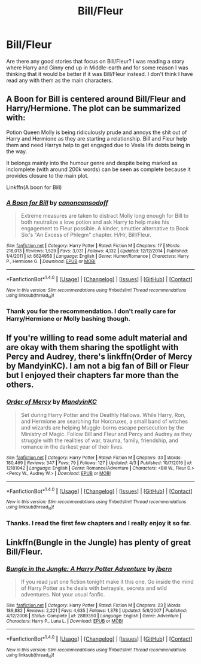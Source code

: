 #+TITLE: Bill/Fleur

* Bill/Fleur
:PROPERTIES:
:Author: Llian_Winter
:Score: 7
:DateUnix: 1491560148.0
:DateShort: 2017-Apr-07
:FlairText: Request
:END:
Are there any good stories that focus on Bill/Fleur? I was reading a story where Harry and Ginny end up in Middle-earth and for some reason I was thinking that it would be better if it was Bill/Fleur instead. I don't think I have read any with them as the main characters.


** A Boon for Bill is centered around Bill/Fleur and Harry/Hermione. The plot can be summarized with:

Potion Queen Molly is being ridiculously prude and annoys the shit out of Harry and Hermione as they are starting a relationship. Bill and Fleur help them and need Harrys help to get engaged due to Veela life debts being in the way.

It belongs mainly into the humour genre and despite being marked as inclomplete (with around 200k words) can be seen as complete because it provides closure to the main plot.

Linkffn(A boon for Bill)
:PROPERTIES:
:Author: Hellstrike
:Score: 2
:DateUnix: 1491572627.0
:DateShort: 2017-Apr-07
:END:

*** [[http://www.fanfiction.net/s/6624958/1/][*/A Boon for Bill/*]] by [[https://www.fanfiction.net/u/1223678/canoncansodoff][/canoncansodoff/]]

#+begin_quote
  Extreme measures are taken to distract Molly long enough for Bill to both neutralize a love potion and ask Harry to help make his engagement to Fleur possible. A kinder, smuttier alternative to Book Six's "An Excess of Phlegm" chapter. H/Hr, Bill/Fleur.
#+end_quote

^{/Site/: [[http://www.fanfiction.net/][fanfiction.net]] *|* /Category/: Harry Potter *|* /Rated/: Fiction M *|* /Chapters/: 17 *|* /Words/: 218,013 *|* /Reviews/: 1,529 *|* /Favs/: 3,031 *|* /Follows/: 4,132 *|* /Updated/: 12/12/2014 *|* /Published/: 1/4/2011 *|* /id/: 6624958 *|* /Language/: English *|* /Genre/: Humor/Romance *|* /Characters/: Harry P., Hermione G. *|* /Download/: [[http://www.ff2ebook.com/old/ffn-bot/index.php?id=6624958&source=ff&filetype=epub][EPUB]] or [[http://www.ff2ebook.com/old/ffn-bot/index.php?id=6624958&source=ff&filetype=mobi][MOBI]]}

--------------

*FanfictionBot*^{1.4.0} *|* [[[https://github.com/tusing/reddit-ffn-bot/wiki/Usage][Usage]]] | [[[https://github.com/tusing/reddit-ffn-bot/wiki/Changelog][Changelog]]] | [[[https://github.com/tusing/reddit-ffn-bot/issues/][Issues]]] | [[[https://github.com/tusing/reddit-ffn-bot/][GitHub]]] | [[[https://www.reddit.com/message/compose?to=tusing][Contact]]]

^{/New in this version: Slim recommendations using/ ffnbot!slim! /Thread recommendations using/ linksub(thread_id)!}
:PROPERTIES:
:Author: FanfictionBot
:Score: 1
:DateUnix: 1491572655.0
:DateShort: 2017-Apr-07
:END:


*** Thank you for the recommendation. I don't really care for Harry/Hermione or Molly bashing though.
:PROPERTIES:
:Author: Llian_Winter
:Score: 1
:DateUnix: 1491582238.0
:DateShort: 2017-Apr-07
:END:


** If you're willing to read some adult material and are okay with them sharing the spotlight with Percy and Audrey, there's linkffn(Order of Mercy by MandyinKC). I am not a big fan of Bill or Fleur but I enjoyed their chapters far more than the others.
:PROPERTIES:
:Author: MsAngelAdorer
:Score: 2
:DateUnix: 1491584321.0
:DateShort: 2017-Apr-07
:END:

*** [[http://www.fanfiction.net/s/12181042/1/][*/Order of Mercy/*]] by [[https://www.fanfiction.net/u/4020275/MandyinKC][/MandyinKC/]]

#+begin_quote
  Set during Harry Potter and the Deathly Hallows. While Harry, Ron, and Hermione are searching for Horcruxes, a small band of witches and wizards are helping Muggle-borns escape persecution by the Ministry of Magic. Follow Bill and Fleur and Percy and Audrey as they struggle with the realities of war, trauma, family, friendship, and romance in the darkest year of their lives.
#+end_quote

^{/Site/: [[http://www.fanfiction.net/][fanfiction.net]] *|* /Category/: Harry Potter *|* /Rated/: Fiction M *|* /Chapters/: 33 *|* /Words/: 180,469 *|* /Reviews/: 347 *|* /Favs/: 79 *|* /Follows/: 127 *|* /Updated/: 4/3 *|* /Published/: 10/7/2016 *|* /id/: 12181042 *|* /Language/: English *|* /Genre/: Romance/Adventure *|* /Characters/: <Bill W., Fleur D.> <Percy W., Audrey W.> *|* /Download/: [[http://www.ff2ebook.com/old/ffn-bot/index.php?id=12181042&source=ff&filetype=epub][EPUB]] or [[http://www.ff2ebook.com/old/ffn-bot/index.php?id=12181042&source=ff&filetype=mobi][MOBI]]}

--------------

*FanfictionBot*^{1.4.0} *|* [[[https://github.com/tusing/reddit-ffn-bot/wiki/Usage][Usage]]] | [[[https://github.com/tusing/reddit-ffn-bot/wiki/Changelog][Changelog]]] | [[[https://github.com/tusing/reddit-ffn-bot/issues/][Issues]]] | [[[https://github.com/tusing/reddit-ffn-bot/][GitHub]]] | [[[https://www.reddit.com/message/compose?to=tusing][Contact]]]

^{/New in this version: Slim recommendations using/ ffnbot!slim! /Thread recommendations using/ linksub(thread_id)!}
:PROPERTIES:
:Author: FanfictionBot
:Score: 1
:DateUnix: 1491584342.0
:DateShort: 2017-Apr-07
:END:


*** Thanks. I read the first few chapters and I really enjoy it so far.
:PROPERTIES:
:Author: Llian_Winter
:Score: 1
:DateUnix: 1491585591.0
:DateShort: 2017-Apr-07
:END:


** Linkffn(Bungle in the Jungle) has plenty of great Bill/Fleur.
:PROPERTIES:
:Author: Ch1pp
:Score: 2
:DateUnix: 1491591765.0
:DateShort: 2017-Apr-07
:END:

*** [[http://www.fanfiction.net/s/2889350/1/][*/Bungle in the Jungle: A Harry Potter Adventure/*]] by [[https://www.fanfiction.net/u/940359/jbern][/jbern/]]

#+begin_quote
  If you read just one fiction tonight make it this one. Go inside the mind of Harry Potter as he deals with betrayals, secrets and wild adventures. Not your usual fanfic.
#+end_quote

^{/Site/: [[http://www.fanfiction.net/][fanfiction.net]] *|* /Category/: Harry Potter *|* /Rated/: Fiction M *|* /Chapters/: 23 *|* /Words/: 189,882 *|* /Reviews/: 2,221 *|* /Favs/: 4,635 *|* /Follows/: 1,378 *|* /Updated/: 5/8/2007 *|* /Published/: 4/12/2006 *|* /Status/: Complete *|* /id/: 2889350 *|* /Language/: English *|* /Genre/: Adventure *|* /Characters/: Harry P., Luna L. *|* /Download/: [[http://www.ff2ebook.com/old/ffn-bot/index.php?id=2889350&source=ff&filetype=epub][EPUB]] or [[http://www.ff2ebook.com/old/ffn-bot/index.php?id=2889350&source=ff&filetype=mobi][MOBI]]}

--------------

*FanfictionBot*^{1.4.0} *|* [[[https://github.com/tusing/reddit-ffn-bot/wiki/Usage][Usage]]] | [[[https://github.com/tusing/reddit-ffn-bot/wiki/Changelog][Changelog]]] | [[[https://github.com/tusing/reddit-ffn-bot/issues/][Issues]]] | [[[https://github.com/tusing/reddit-ffn-bot/][GitHub]]] | [[[https://www.reddit.com/message/compose?to=tusing][Contact]]]

^{/New in this version: Slim recommendations using/ ffnbot!slim! /Thread recommendations using/ linksub(thread_id)!}
:PROPERTIES:
:Author: FanfictionBot
:Score: 1
:DateUnix: 1491591798.0
:DateShort: 2017-Apr-07
:END:
